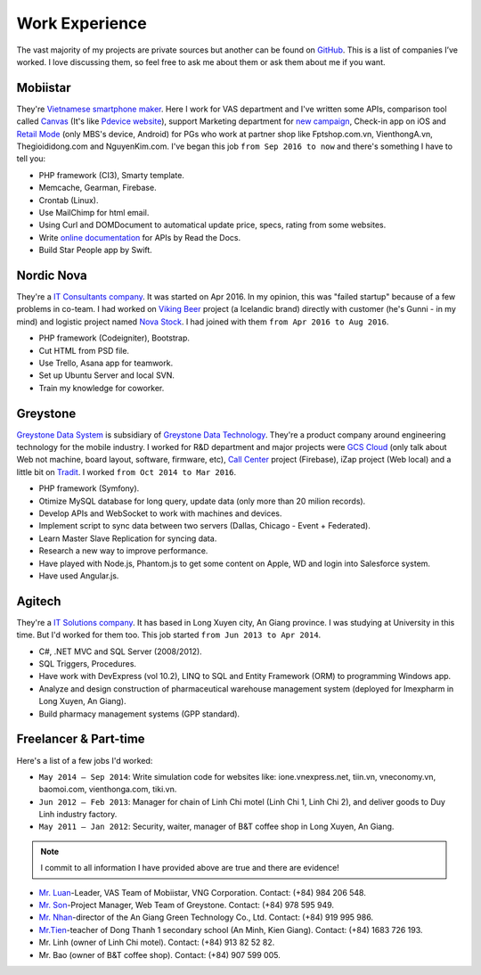 Work Experience
===============

The vast majority of my projects are private sources but another can be found on `GitHub <https://github.com/linhtc>`_. 
This is a list of companies I’ve worked. I love discussing them, 
so feel free to ask me about them or ask them about me if you want.

.. _hashtag-experience-mbs:

Mobiistar
---------

They're `Vietnamese smartphone maker <http://www.mobiistar.vn/>`_. 
Here I work for VAS department and I've written some APIs, 
comparison tool called `Canvas <https://canvas.tools.mobiistar.com/admin>`_
(It's like `Pdevice website <http://www.pdevice.com/>`_), 
support Marketing department for `new campaign <http://depsaophaigiau.mobiistar.vn/>`_, 
Check-in app on iOS and `Retail Mode <https://retail.tools.mobiistar.com/>`_ (only MBS's device, Android)
for PGs who work at partner shop like Fptshop.com.vn, VienthongA.vn, Thegioididong.com and NguyenKim.com. 
I've began this job ``from Sep 2016 to now`` and there's something I have to tell you:

* PHP framework (CI3), Smarty template.
* Memcache, Gearman, Firebase.
* Crontab (Linux).
* Use MailChimp for html email.
* Using Curl and DOMDocument to automatical update price, specs, rating from some websites.
* Write `online documentation <https://starpeople.readthedocs.io/vi/latest/>`_ for APIs by Read the Docs.
* Build Star People app by Swift.

.. _hashtag-experience-nordic-nova:

Nordic Nova
-----------

They're a `IT Consultants company <http://nordicnova.com/>`_. It was started on Apr 2016. 
In my opinion, this was "failed startup" because of a few problems in co-team.
I had worked on `Viking Beer <http://viking.is/>`_ project (a Icelandic brand) directly with customer (he's Gunni - in my mind)
and logistic project named `Nova Stock <http://hiteknova.com/>`_.
I had joined with them ``from Apr 2016 to Aug 2016``.

* PHP framework (Codeigniter), Bootstrap.
* Cut HTML from PSD file.
* Use Trello, Asana app for teamwork.
* Set up Ubuntu Server and local SVN.
* Train my knowledge for coworker.

.. _hashtag-experience-gds:

Greystone
---------

`Greystone Data System <http://greystonevn.com/en.html>`_ is subsidiary of `Greystone Data Technology <http://greystonedatatech.com/>`_.
They're a product company around engineering technology for the mobile industry.
I worked for R&D department and major projects were `GCS Cloud <https://dashboard1.greystonedatatech.com>`_ 
(only talk about Web not machine, board layout, software, firmware, etc), 
`Call Center <http://greystonedatatech.com/solutions/call-center.html>`_ project (Firebase), 
iZap project (Web local) and a little bit on `Tradit <http://tradit.greystonedatatech.com/>`_. 
I worked ``from Oct 2014 to Mar 2016``.

* PHP framework (Symfony).
* Otimize MySQL database for long query, update data (only more than 20 milion records).
* Develop APIs and WebSocket to work with machines and devices.
* Implement script to sync data between two servers (Dallas, Chicago - Event + Federated).
* Learn Master Slave Replication for syncing data.
* Research a new way to improve performance.
* Have played with Node.js, Phantom.js to get some content on Apple, WD and login into Salesforce system.
* Have used Angular.js.

.. _hashtag-experience-agitech:

Agitech
-------

They're a `IT Solutions company <http://agitech.com.vn/>`_. It has based in Long Xuyen city, An Giang province. 
I was studying at University in this time. But I'd worked for them too.
This job started ``from Jun 2013 to Apr 2014``.

* C#, .NET MVC and SQL Server (2008/2012).
* SQL Triggers, Procedures.
* Have work with DevExpress (vol 10.2), LINQ to SQL and Entity Framework (ORM) to programming Windows app.
* Analyze and design construction of pharmaceutical warehouse management system (deployed for Imexpharm in Long Xuyen, An Giang).
* Build pharmacy management systems (GPP standard).


.. _hashtag-experience-freelancer-parttime:

Freelancer & Part-time
----------------------

Here's a list of a few jobs I'd worked:

* ``May 2014 – Sep 2014``: Write simulation code for websites like: ione.vnexpress.net, tiin.vn, vneconomy.vn, baomoi.com, vienthonga.com, tiki.vn.
* ``Jun 2012 – Feb 2013``: Manager for chain of Linh Chi motel (Linh Chi 1, Linh Chi 2), and deliver goods to Duy Linh industry factory.
* ``May 2011 – Jan 2012``: Security, waiter, manager of  B&T coffee shop in Long Xuyen, An Giang.

.. note:: I commit to all information I have provided above are true and there are evidence!

* `Mr. Luan <https://www.facebook.com/kinhluan.buihuynh>`_-Leader, VAS Team of Mobiistar, VNG Corporation. Contact: (+84) 984 206 548.
* `Mr. Son <https://www.facebook.com/trailangthangbanbaprang>`_-Project Manager, Web Team of Greystone. Contact: (+84) 978 595 949.
* `Mr. Nhan <https://www.facebook.com/hltnhan>`_-director of the An Giang Green Technology Co., Ltd. Contact: (+84) 919 995 986.
* `Mr.Tien <https://www.facebook.com/quangtien.tran.98>`_-teacher of Dong Thanh 1 secondary school (An Minh, Kien Giang). Contact: (+84) 1683 726 193.
* Mr. Linh (owner of  Linh Chi motel). Contact: (+84) 913 82 52 82.
* Mr. Bao (owner of  B&T coffee shop).  Contact: (+84) 907 599 005.
